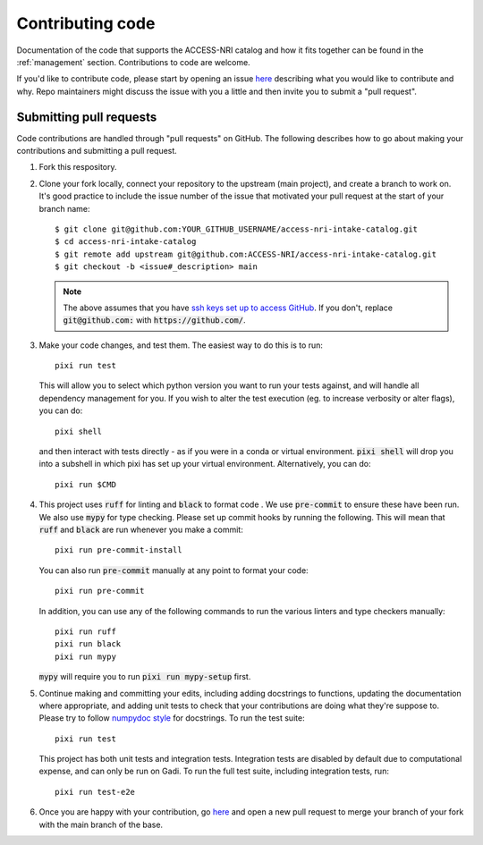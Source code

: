 .. _code:

Contributing code
=================

Documentation of the code that supports the ACCESS-NRI catalog and how it fits together can be found in the 
:ref:`management` section. Contributions to code are welcome. 

If you'd like to contribute code, please start by opening an issue 
`here <https://github.com/ACCESS-NRI/access-nri-intake-catalog/issues/new/choose>`_ describing what you would like
to contribute and why. Repo maintainers might discuss the issue with you a little and then invite you to submit a 
"pull request".

Submitting pull requests
^^^^^^^^^^^^^^^^^^^^^^^^

Code contributions are handled through "pull requests" on GitHub. The following describes how to go about making your 
contributions and submitting a pull request.

#. Fork this respository.

#. Clone your fork locally, connect your repository to the upstream (main project), and create a branch to work on. It's
   good practice to include the issue number of the issue that motivated your pull request at the start of your branch 
   name::

      $ git clone git@github.com:YOUR_GITHUB_USERNAME/access-nri-intake-catalog.git
      $ cd access-nri-intake-catalog
      $ git remote add upstream git@github.com:ACCESS-NRI/access-nri-intake-catalog.git
      $ git checkout -b <issue#_description> main

   .. note::

      The above assumes that you have 
      `ssh keys set up to access GitHub <https://docs.github.com/en/authentication/connecting-to-github-with-ssh/generating-a-new-ssh-key-and-adding-it-to-the-ssh-agent>`_. 
      If you don't, replace :code:`git@github.com:` with :code:`https://github.com/`.

#. Make your code changes, and test them. The easiest way to do this is to run::

      pixi run test
   
   This will allow you to select which python version you want to run your tests against, and will
   handle all dependency management for you. If you wish to alter the test execution (eg. to increase verbosity or alter 
   flags), you can do::
      
      pixi shell
   
   and then interact with tests directly - as if you were in a conda or virtual environment. :code:`pixi shell` will drop 
   you into a subshell in which pixi has set up your virtual environment. Alternatively, you can do::

      pixi run $CMD

#. This project uses :code:`ruff` for linting and :code:`black` to format code . We use :code:`pre-commit` to ensure these 
   have been run. We also use :code:`mypy` for type checking. Please set up commit hooks by running the following. This will
   mean that :code:`ruff` and :code:`black` are run whenever you make a commit::

      pixi run pre-commit-install

   You can also run :code:`pre-commit` manually at any point to format your code::

      pixi run pre-commit

   In addition, you can use any of the following commands to run the various linters and type checkers manually::

      pixi run ruff
      pixi run black
      pixi run mypy

   :code:`mypy` will require you to run :code:`pixi run mypy-setup` first.

#. Continue making and committing your edits, including adding docstrings to functions, updating the documentation where 
   appropriate, and adding unit tests to check that your contributions are doing what they're suppose to. Please try to 
   follow `numpydoc style <https://numpydoc.readthedocs.io/en/latest/format.html>`_ for docstrings. To run the test suite::

      pixi run test

   This project has both unit tests and integration tests. Integration tests are disabled by default due to computational
   expense, and can only be run on Gadi. To run the full test suite, including integration tests, run::

      pixi run test-e2e

#. Once you are happy with your contribution, go `here <https://github.com/ACCESS-NRI/access-nri-intake-catalog/pulls>`_ 
   and open a new pull request to merge your branch of your fork with the main branch of the base.

